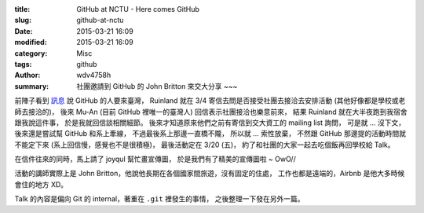 :title: GitHub at NCTU - Here comes GitHub
:slug: github-at-nctu
:date: 2015-03-21 16:09
:modified: 2015-03-21 16:09
:category: Misc
:tags: github
:author: wdv4758h
:summary: 社團邀請到 GitHub 的 John Britton 來交大分享 ~~~

前陣子看到 `訊息 <https://twitter.com/muanchiou/status/571684266490265601>`_ 說 GitHub 的人要來臺灣，
Ruinland 就在 3/4 寄信去問是否接受社團去接洽去安排活動 (其他好像都是學校或老師去接洽的)，
後來 Mu-An (目前 GitHub 裡唯一的臺灣人) 回信表示社團接洽也樂意前來，
結果 Ruinland 就在大半夜跑到我宿舍跟我說這件事，
於是我就回信談相關細節。
後來才知道原來他們之前有寄信到交大資工的 mailing list 詢問，
可是就 ... 沒下文，
後來還是嘗試幫 GitHub 和系上牽線，
不過最後系上那邊一直橋不隴，
所以就 ... 索性放棄，
不然跟 GitHub 那邊提的活動時間就不能定下來 (系上回信慢，感覺也不是很積極)，
最後活動定在 3/20 (五)，
約了和社團的大家一起去吃個飯再回學校給 Talk。

在信件往來的同時，馬上請了 joyqul 幫忙畫宣傳圖，
於是我們有了精美的宣傳圖啦 ~ OwO//

.. image:: /img/ccca-github.png
    :alt: GitHub at NCTU

活動的講師實際上是 John Britton，他說他長期在各個國家間旅遊，沒有固定的住處，
工作也都是遠端的，Airbnb 是他大多時候會住的地方 XD。

Talk 的內容是偏向 Git 的 internal，著重在 ``.git`` 裡發生的事情，
之後整理一下發在另外一篇。

